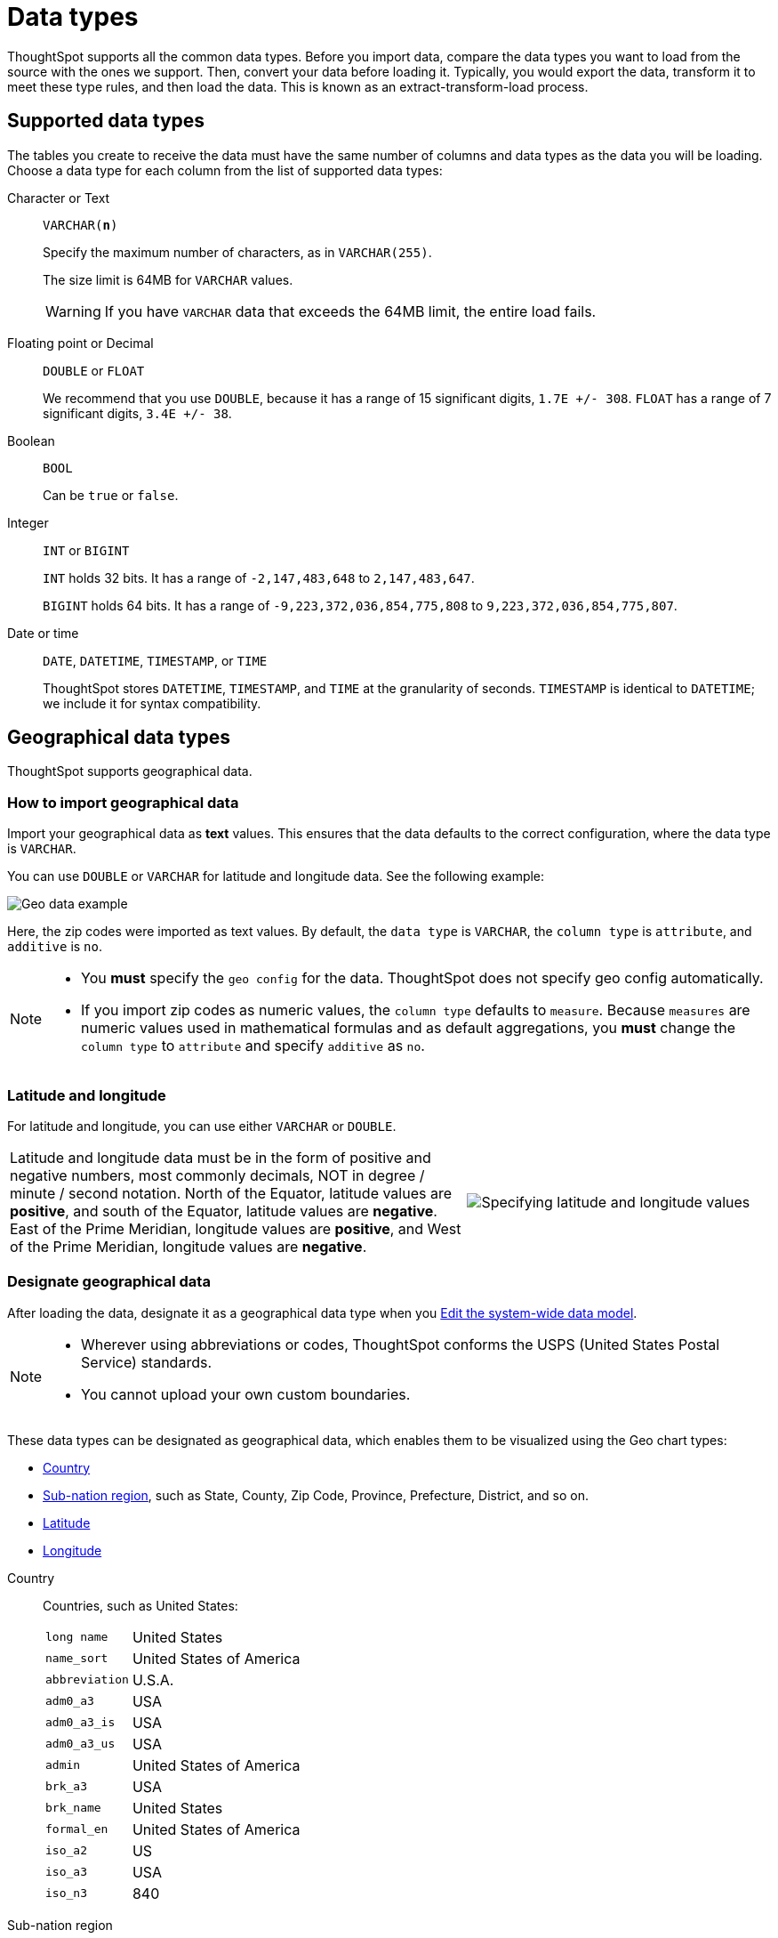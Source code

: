 = Data types
:last_updated: 08/06/2021
:linkattrs:
:experimental:
:page-partial:
:page-aliases: /admin/loading/datatypes.adoc
:description: ThoughtSpot supports all the common data types. Before you import data, compare the data types you want to load from the source with the ones we support.

ThoughtSpot supports all the common data types. Before you import data, compare the data types you want to load from the source with the ones we support.
Then, convert your data before loading it.
Typically, you would export the data, transform it to meet these type rules, and then load the data.
This is known as an extract-transform-load process.

== Supported data types

The tables you create to receive the data must have the same number of columns and data types as the data you will be loading.
Choose a data type for each column from the list of supported data types:

[#text]
Character or Text::
[#varchar]`VARCHAR(*n*)`
+
Specify the maximum number of characters, as in `VARCHAR(255)`.
+
The size limit is 64MB for `VARCHAR` values.
+
WARNING: If you have `VARCHAR` data that exceeds the 64MB limit, the entire load fails.

[#decimal]
Floating point or Decimal::
[#double]`DOUBLE` or
[#float]`FLOAT`
+
We recommend that you use `DOUBLE`, because it has a range of 15 significant digits, `1.7E +/- 308`. `FLOAT` has a range of 7 significant digits, `3.4E +/- 38`.

[#boolean]
Boolean::
[#bool]`BOOL`
+
Can be `true` or `false`.

[#integer]
Integer::
[#int]`INT` or
[#bigint]`BIGINT`
+
`INT` holds 32 bits. It has a range of `-2,147,483,648` to `2,147,483,647`.
+
`BIGINT` holds 64 bits. It has a range of `-9,223,372,036,854,775,808` to `9,223,372,036,854,775,807`.

[#date]
Date or time::
[#date]`DATE`,
[#datetime]`DATETIME`,
[#timestamp]`TIMESTAMP`, or
[#time]`TIME`
+
ThoughtSpot stores `DATETIME`, `TIMESTAMP`, and `TIME` at the granularity of seconds. `TIMESTAMP` is identical to `DATETIME`; we include it for syntax compatibility.

[#geo]
== Geographical data types

ThoughtSpot supports geographical data.

=== How to import geographical data

Import your geographical data as *text* values. This ensures that the data defaults to the correct configuration, where the data type is `VARCHAR`.

You can use `DOUBLE` or `VARCHAR` for latitude and longitude data. See the following example:

image::geoconfig-zipcodes.png[Geo data example]

Here, the zip codes were imported as text values. By default, the `data type` is `VARCHAR`, the `column type` is `attribute`, and `additive` is `no`.

[NOTE]
====
* You *must* specify the `geo config` for the data. ThoughtSpot does not specify geo config automatically.
* If you import zip codes as numeric values, the `column type` defaults to  `measure`. Because `measures` are numeric values used in mathematical formulas and as default aggregations, you *must* change the `column type` to `attribute` and specify `additive` as `no`.
====

[#lat-long]
=== Latitude and longitude

For latitude and longitude, you can use either `VARCHAR` or `DOUBLE`.

[width="100%",cols="60%,40%",frame="none",grid="none"]
|===
| Latitude and longitude data must be in the form of positive and negative numbers, most commonly decimals, NOT in degree / minute / second notation.
North of the Equator, latitude values are *positive*, and south of the Equator, latitude values are *negative*.
East of the Prime Meridian, longitude values are *positive*, and West of the Prime Meridian, longitude values are *negative*. a|
image::lat-long-values.png[Specifying latitude and longitude values]
|===

=== Designate geographical data

After loading the data, designate it as a geographical data type when you xref:data-modeling-edit.adoc[Edit the system-wide data model].

[NOTE]
====
* Wherever using abbreviations or codes, ThoughtSpot  conforms the USPS (United States Postal Service) standards.
* You cannot upload your own custom boundaries.
====

These data types can be designated as geographical data, which enables them to be visualized using the Geo chart types:

* xref:country[Country]
* xref:sub[Sub-nation region], such as State, County, Zip Code, Province, Prefecture, District, and so on.
* xref:latitude[Latitude]
* xref:longitude[Longitude]

[#country]
Country::
  Countries, such as United States:
[horizontal]
 `long name`::: United States
`name_sort`::: United States of America
`abbreviation`::: U.S.A.
`adm0_a3`::: USA
`adm0_a3_is`::: USA
`adm0_a3_us`::: USA
`admin`::: United States of America
`brk_a3`::: USA
`brk_name`::: United States
`formal_en`::: United States of America
`iso_a2`::: US
`iso_a3`::: USA
`iso_n3`::: 840

[#sub]
Sub-nation region::
  Regions could be Countries, States, districts, zip codes, postal codes, provinces (for example, in Canada), prefectures (in Japan), and so on.
+
[tabset]
====
Counties;;
+
--
Here are some examples of *Counties*:

* santa clara county
* pike county, ohio
* pike county, OH
--
States / Provinces;;
+
--
Here are some examples of *States* and *Provinces*:

* `name`: California
* `US Postal Service abbreviation`: CA
--
Zip codes;;
+
--
Here are some examples of *zip* codes in the United States:

* `po_name`: MT MEADOWS AREA
* `ZIP`: "00012"
* `zip2`: 12
--
Other;;
+
--
Here are some examples of other Sub-nation regions found in countries other than the United States:

* bremen
* normandy
* west midlands
--
====

[#latitude]
Latitude::
  Review the information for specifying xref:lat-long[Latitude and longitude].
+
Here are some examples of *Latitude*, which you must use with *Longitude*:
+
* 37.421023
* -1.282911

[#longitude]
Longitude::
  Review the information for specifying xref:lat-long[Latitude and longitude].
+
Here are some examples of *Longitude*, which you must use with *Latitude*:
+
* 122.142103
* -103.848865
